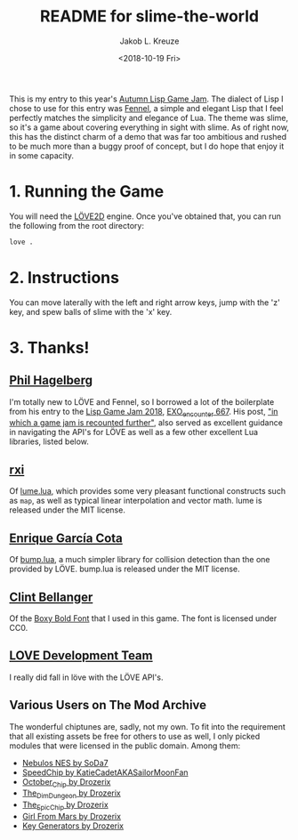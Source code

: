 #+TITLE: README for slime-the-world
#+AUTHOR: Jakob L. Kreuze
#+EMAIL: zerodaysfordays@sdf.lonestar.org
#+DATE:	<2018-10-19 Fri>

This is my entry to this year's [[https://events.tymoon.eu/4][Autumn Lisp Game Jam]]. The dialect of Lisp I
chose to use for this entry was [[https://fennel-lang.org/][Fennel]], a simple and elegant Lisp that I feel
perfectly matches the simplicity and elegance of Lua. The theme was slime, so
it's a game about covering everything in sight with slime. As of right now, this
has the distinct charm of a demo that was far too ambitious and rushed to be
much more than a buggy proof of concept, but I do hope that enjoy it in some
capacity.

* 1. Running the Game

You will need the [[https://love2d.org/][LÖVE2D]] engine. Once you've obtained that, you can run the
following from the root directory:

#+BEGIN_SRC sh
love .
#+END_SRC

* 2. Instructions

You can move laterally with the left and right arrow keys, jump with the 'z'
key, and spew balls of slime with the 'x' key.

* 3. Thanks!

** [[https://technomancy.us][Phil Hagelberg]]

I'm totally new to LÖVE and Fennel, so I borrowed a lot of the boilerplate from
his entry to the [[https://itch.io/jam/lisp-game-jam-2018/results][Lisp Game Jam 2018]], [[https://gitlab.com/technomancy/exo-encounter-667][EXO_encounter 667]]. His post, [[https://technomancy.us/188]["in which a
game jam is recounted further"]], also served as excellent guidance in navigating
the API's for LÖVE as well as a few other excellent Lua libraries, listed below.

** [[https://github.com/rxi][rxi]]

Of [[https://github.com/rxi/lume][lume.lua]], which provides some very pleasant functional constructs such as
=map=, as well as typical linear interpolation and vector math. lume is released
under the MIT license.

** [[http://kiki.to/][Enrique García Cota]]

Of [[https://github.com/kikito/bump.lua][bump.lua]], a much simpler library for collision detection than the one
provided by LÖVE. bump.lua is released under the MIT license.

** [[http://clintbellanger.net/][Clint Bellanger]]

Of the [[https://opengameart.org/content/boxy-bold-font][Boxy Bold Font]] that I used in this game. The font is licensed under CC0.

** [[https://love2d.org/][LOVE Development Team]]

I really did fall in löve with the LÖVE API's.

** Various Users on The Mod Archive

The wonderful chiptunes are, sadly, not my own. To fit into the requirement that
all existing assets be free for others to use as well, I only picked modules
that were licensed in the public domain. Among them:

- [[https://modarchive.org/index.php?request=view_by_moduleid&query=50010][Nebulos NES by SoDa7]]
- [[https://modarchive.org/index.php?request=view_by_moduleid&query=172462][SpeedChip by KatieCadetAKASailorMoonFan]]
- [[https://modarchive.org/index.php?request=view_by_moduleid&query=173084][October_Chip by Drozerix]]
- [[https://modarchive.org/index.php?request=view_by_moduleid&query=172732][The_Dim_Dungeon by Drozerix]]
- [[https://modarchive.org/index.php?request=view_by_moduleid&query=172424][The_Epic_Chip by Drozerix]]
- [[https://modarchive.org/index.php?request=view_by_moduleid&query=173935][Girl From Mars by Drozerix]]
- [[https://modarchive.org/index.php?request=view_by_moduleid&query=173939][Key Generators by Drozerix]]
